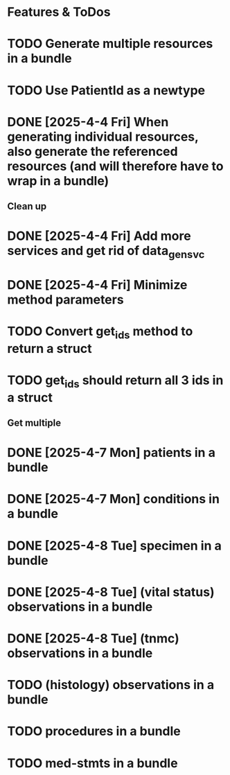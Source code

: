 * Features & ToDos

* TODO Generate multiple resources in a bundle
* TODO Use PatientId as a newtype
* DONE [2025-4-4 Fri] When generating individual resources, also generate the referenced resources (and will therefore have to wrap in a bundle)

** Clean up

* DONE [2025-4-4 Fri] Add more services and get rid of data_gen_svc
* DONE [2025-4-4 Fri] Minimize method parameters
* TODO Convert get_ids method to return a struct
* TODO get_ids should return all 3 ids in a struct

** Get multiple

* DONE [2025-4-7 Mon] patients in a bundle
* DONE [2025-4-7 Mon] conditions in a bundle
* DONE [2025-4-8 Tue] specimen in a bundle
* DONE [2025-4-8 Tue] (vital status) observations in a bundle
* DONE [2025-4-8 Tue] (tnmc) observations in a bundle
* TODO (histology) observations in a bundle
* TODO procedures in a bundle
* TODO med-stmts in a bundle
